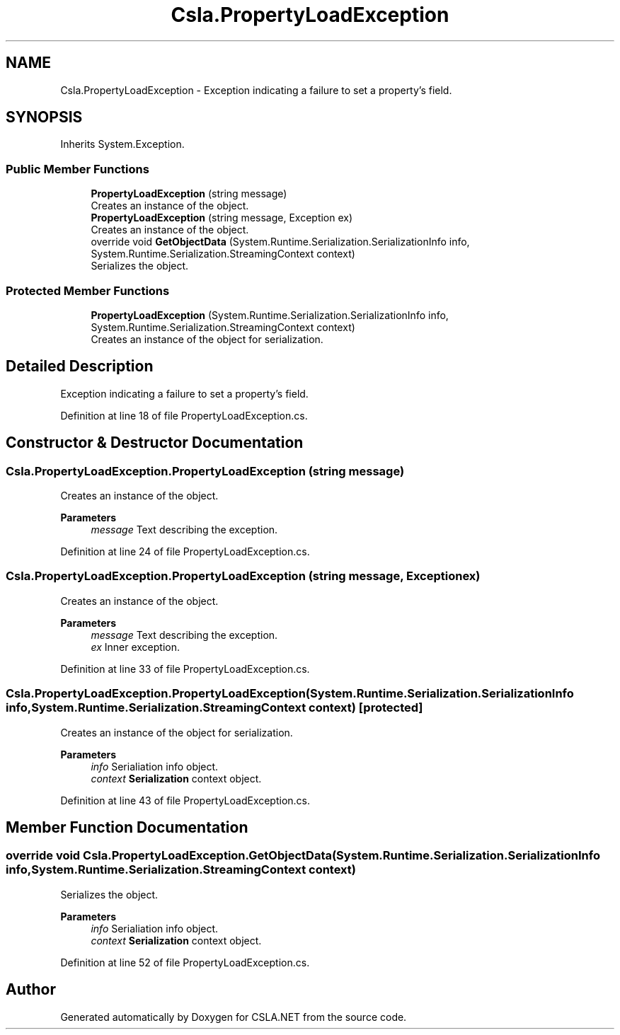 .TH "Csla.PropertyLoadException" 3 "Thu Jul 22 2021" "Version 5.4.2" "CSLA.NET" \" -*- nroff -*-
.ad l
.nh
.SH NAME
Csla.PropertyLoadException \- Exception indicating a failure to set a property's field\&.  

.SH SYNOPSIS
.br
.PP
.PP
Inherits System\&.Exception\&.
.SS "Public Member Functions"

.in +1c
.ti -1c
.RI "\fBPropertyLoadException\fP (string message)"
.br
.RI "Creates an instance of the object\&. "
.ti -1c
.RI "\fBPropertyLoadException\fP (string message, Exception ex)"
.br
.RI "Creates an instance of the object\&. "
.ti -1c
.RI "override void \fBGetObjectData\fP (System\&.Runtime\&.Serialization\&.SerializationInfo info, System\&.Runtime\&.Serialization\&.StreamingContext context)"
.br
.RI "Serializes the object\&. "
.in -1c
.SS "Protected Member Functions"

.in +1c
.ti -1c
.RI "\fBPropertyLoadException\fP (System\&.Runtime\&.Serialization\&.SerializationInfo info, System\&.Runtime\&.Serialization\&.StreamingContext context)"
.br
.RI "Creates an instance of the object for serialization\&. "
.in -1c
.SH "Detailed Description"
.PP 
Exception indicating a failure to set a property's field\&. 


.PP
Definition at line 18 of file PropertyLoadException\&.cs\&.
.SH "Constructor & Destructor Documentation"
.PP 
.SS "Csla\&.PropertyLoadException\&.PropertyLoadException (string message)"

.PP
Creates an instance of the object\&. 
.PP
\fBParameters\fP
.RS 4
\fImessage\fP Text describing the exception\&.
.RE
.PP

.PP
Definition at line 24 of file PropertyLoadException\&.cs\&.
.SS "Csla\&.PropertyLoadException\&.PropertyLoadException (string message, Exception ex)"

.PP
Creates an instance of the object\&. 
.PP
\fBParameters\fP
.RS 4
\fImessage\fP Text describing the exception\&.
.br
\fIex\fP Inner exception\&.
.RE
.PP

.PP
Definition at line 33 of file PropertyLoadException\&.cs\&.
.SS "Csla\&.PropertyLoadException\&.PropertyLoadException (System\&.Runtime\&.Serialization\&.SerializationInfo info, System\&.Runtime\&.Serialization\&.StreamingContext context)\fC [protected]\fP"

.PP
Creates an instance of the object for serialization\&. 
.PP
\fBParameters\fP
.RS 4
\fIinfo\fP Serialiation info object\&.
.br
\fIcontext\fP \fBSerialization\fP context object\&.
.RE
.PP

.PP
Definition at line 43 of file PropertyLoadException\&.cs\&.
.SH "Member Function Documentation"
.PP 
.SS "override void Csla\&.PropertyLoadException\&.GetObjectData (System\&.Runtime\&.Serialization\&.SerializationInfo info, System\&.Runtime\&.Serialization\&.StreamingContext context)"

.PP
Serializes the object\&. 
.PP
\fBParameters\fP
.RS 4
\fIinfo\fP Serialiation info object\&.
.br
\fIcontext\fP \fBSerialization\fP context object\&.
.RE
.PP

.PP
Definition at line 52 of file PropertyLoadException\&.cs\&.

.SH "Author"
.PP 
Generated automatically by Doxygen for CSLA\&.NET from the source code\&.
